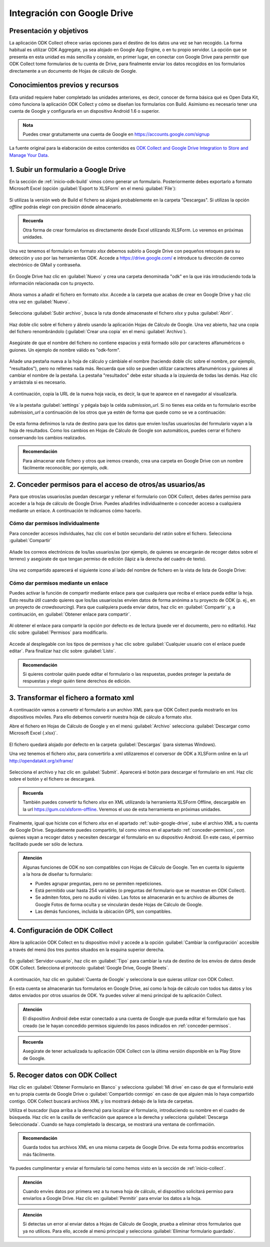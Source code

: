 .. _inicio-google-drive:

Integración con Google Drive
============================

Presentación y objetivos
------------------------

La aplicación ODK Collect ofrece varias opciones para el destino de los datos una vez se han recogido.
La forma habitual es utilizar ODK Aggregate, ya sea alojado en Google App Engine, o en tu propio servidor.
La opción que se presenta en esta unidad es más sencilla y consiste, en primer lugar, en conectar con Google Drive para permitir que ODK Collect tome formularios de tu cuenta de Drive, para finalmente enviar los datos recogidos en los formularios directamente a un documento de Hojas de cálculo de Google.

Conocimientos previos y recursos
--------------------------------

Esta unidad requiere haber completado las unidades anteriores, es decir, conocer de forma básica qué es Open Data Kit, cómo funciona la aplicación ODK Collect y cómo se diseñan los formularios con Build.
Asimismo es necesario tener una cuenta de Google y configurarla en un dispositivo Android 1.6 o superior.

.. admonition:: Nota

	Puedes crear gratuitamente una cuenta de Google en https://accounts.google.com/signup

La fuente original para la elaboración de estos contenidos es `ODK Collect and Google Drive Integration to Store and Manage Your Data <https://www.google.com/earth/outreach/learn/odk-collect-and-google-drive-integration-to-store-and-manage-your-data/>`__.

.. _subir-google-drive:

1. Subir un formulario a Google Drive
-------------------------------------

En la sección de :ref:`inicio-odk-build` vimos cómo generar un formulario.
Posteriormente debes exportarlo a formato Microsoft Excel (opción :guilabel:`Export to XLSForm` en el menú :guilabel:`File`):

.. figure:: /media/drive_build1.png
   :align: center

Si utilizas la versión web de Build el fichero se alojará probablemente en la carpeta "Descargas".
Si utilizas la opción *offline* podrás elegir con precisión dónde almacenarlo.

.. admonition:: Recuerda

	Otra forma de crear formularios es directamente desde Excel utilizando XLSForm. Lo veremos en próximas unidades.

Una vez tenemos el formulario en formato *xlsx* debemos subirlo a Google Drive con pequeños retoques para su detección y uso por las herramientas ODK.
Accede a https://drive.google.com/ e introduce tu dirección de correo electrónico de GMail y contraseña.

.. figure:: /media/google_drive1.png
   :align: center

En Google Drive haz clic en :guilabel:`Nuevo` y crea una carpeta denominada "odk" en la que irás introduciendo toda la información relacionada con tu proyecto.

.. figure:: /media/google_drive2.png
   :align: center

Ahora vamos a añadir el fichero en formato *xlsx*.
Accede a la carpeta que acabas de crear en Google Drive y haz clic otra vez en :guilabel:`Nuevo`.

.. figure:: /media/google_drive3.png
   :align: center

Selecciona :guilabel:`Subir archivo`, busca la ruta donde almacenaste el fichero *xlsx* y pulsa :guilabel:`Abrir`.


.. figure:: /media/google_drive4.png
   :align: center

Haz doble clic sobre el fichero y ábrelo usando la aplicación Hojas de Cálculo de Google.
Una vez abierto, haz una copia del fichero renombrándolo (:guilabel:`Crear una copia` en el menú :guilabel:`Archivo`).

.. figure:: /media/google_drive5.png
   :align: center

Asegúrate de que el nombre del fichero no contiene espacios y está formado sólo por caracteres alfanuméricos o guiones.
Un ejemplo de nombre válido es "odk-form".

.. figure:: /media/google_drive6.png
   :align: center

Añade una pestaña nueva a la hoja de cálculo y cámbiale el nombre (haciendo doble clic sobre el nombre, por ejemplo, "resultados"), pero no rellenes nada más.
Recuerda que sólo se pueden utilizar caracteres alfanuméricos y guiones al cambiar el nombre de la pestaña.
La pestaña "resultados" debe estar situada a la izquierda de todas las demás.
Haz clic y arrástrala si es necesario.

.. figure:: /media/google_drive7.png
   :align: center

.. figure:: /media/google_drive8.png
   :align: center

A continuación, copia la URL de la nueva hoja vacía, es decir, la que te aparece en el navegador al visualizarla.

.. figure:: /media/google_drive9.png
   :align: center

Ve a la pestaña :guilabel:`settings` y pégala bajo la celda *submission_url*. Si no tienes esa celda en tu formulario escribe *submission_url* a continuación de los otros que ya estén de forma que quede como se ve a continuación:

.. figure:: /media/google_drive10.png
   :align: center

De esta forma definimos la ruta de destino para que los datos que envíen los/las usuarios/as del formulario vayan a la hoja de resultados.
Como los cambios en Hojas de Cálculo de Google son automáticos, puedes cerrar el fichero conservando los cambios realizados.

.. admonition:: Recomendación

	Para almacenar este fichero y otros que iremos creando, crea una carpeta en Google Drive con un nombre fácilmente reconocible; por ejemplo, *odk*.

.. _conceder-permisos:

2. Conceder permisos para el acceso de otros/as usuarios/as
-----------------------------------------------------------

Para que otros/as usuarios/as puedan descargar y rellenar el formulario con ODK Collect, debes darles permiso para acceder a la hoja de cálculo de Google Drive.
Puedes añadirles individualmente o conceder acceso a cualquiera mediante un enlace.
A continuación te indicamos cómo hacerlo.

Cómo dar permisos individualmente
^^^^^^^^^^^^^^^^^^^^^^^^^^^^^^^^^

Para conceder accesos individuales, haz clic con el botón secundario del ratón sobre el fichero. Selecciona :guilabel:`Compartir`

.. figure:: /media/google_drive11.png
   :align: center

Añade los correos electrónicos de los/las usuarios/as (por ejemplo, de quienes se encargarán de recoger datos sobre el terreno) y asegúrate de que tengan permiso de edición (lápiz a la derecha del cuadro de texto).

.. figure:: /media/google_drive12.png
   :align: center

Una vez compartido aparecerá el siguiente icono al lado del nombre de fichero en la vista de lista de Google Drive:

.. figure:: /media/google_drive13.png
   :align: center

Cómo dar permisos mediante un enlace
^^^^^^^^^^^^^^^^^^^^^^^^^^^^^^^^^^^^

Puedes activar la función de compartir mediante enlace para que cualquiera que reciba el enlace pueda editar la hoja.
Esto resulta útil cuando quieres que los/las usuarios/as envíen datos de forma anónima a tu proyecto de ODK (p. ej., en un proyecto de *crowdsourcing*).
Para que cualquiera pueda enviar datos, haz clic en :guilabel:`Compartir` y, a continuación, en :guilabel:`Obtener enlace para compartir`. 

.. figure:: /media/google_drive14.png
   :align: center

Al obtener el enlace para compartir la opción por defecto es de lectura (puede ver el documento, pero no editarlo).
Haz clic sobre :guilabel:`Permisos` para modificarlo.

.. figure:: /media/google_drive15.png
   :align: center

Accede al desplegable con los tipos de permisos y hac clic sobre :guilabel:`Cualquier usuario con el enlace puede editar`.
Para finalizar haz clic sobre :guilabel:`Listo`.

.. figure:: /media/google_drive16.png
   :align: center

.. admonition:: Recomendación

	Si quieres controlar quién puede editar el formulario o las respuestas, puedes proteger la pestaña de respuestas y elegir quién tiene derechos de edición.

3. Transformar el fichero a formato xml
---------------------------------------

A continuación vamos a convertir el formulario a un archivo XML para que ODK Collect pueda mostrarlo en los dispositivos móviles.
Para ello debemos convertir nuestra hoja de cálculo a formato *xlsx*.

Abre el fichero en Hojas de Cálculo de Google y en el menú :guilabel:`Archivo` selecciona :guilabel:`Descargar como Microsoft Excel (.xlsx)`.

.. figure:: /media/google_drive17.png
   :align: center

El fichero quedará alojado por defecto en la carpeta :guilabel:`Descargas` (para sistemas Windows).

Una vez tenemos el fichero *xlsx*, para convertirlo a xml utilizaremos el conversor de ODK a XLSForm online en la url http://opendatakit.org/xiframe/

.. figure:: /media/drive_build2.png
   :align: center

Selecciona el archivo y haz clic en :guilabel:`Submit`.
Aparecerá el botón para descargar el formulario en xml.
Haz clic sobre el botón y el fichero se descargará.

.. admonition:: Recuerda

   También puedes convertir tu fichero *xlsx* en XML utilizando la herramienta XLSForm Offline, descargable en la url https://gum.co/xlsform-offline. Veremos el uso de esta herramienta en próximas unidades.

Finalmente, igual que hiciste con el fichero *xlsx* en el apartado :ref:`subir-google-drive`, sube el archivo XML a tu cuenta de Google Drive.
Seguidamente puedes compartirlo, tal como vimos en el apartado :ref:`conceder-permisos`, con quienes vayan a recoger datos y necesiten descargar el formulario en su dispositivo Android.
En este caso, el permiso facilitado puede ser sólo de lectura.

.. figure:: /media/google_drive18.png
   :align: center

.. admonition:: Atención

   Algunas funciones de ODK no son compatibles con Hojas de Cálculo de Google. Ten en cuenta lo siguiente a la hora de diseñar tu formulario:

   - Puedes agrupar preguntas, pero no se permiten repeticiones.
   - Está permitido usar hasta 254 variables (o preguntas del formulario que se muestran en ODK Collect).
   - Se admiten fotos, pero no audio ni vídeo. Las fotos se almacenarán en tu archivo de álbumes de Google Fotos de forma oculta y se vincularán desde Hojas de Cálculo de Google.
   - Las demás funciones, incluida la ubicación GPS, son compatibles.

4. Configuración de ODK Collect
-------------------------------

Abre la aplicación ODK Collect en tu dispositivo móvil y accede a la opción :guilabel:`Cambiar la configuración` accesible a través del menú (los tres puntos situados en la esquina superior derecha.

.. figure:: /media/google_collect1.png
   :align: center

En :guilabel:`Servidor-usuario`, haz clic en :guilabel:`Tipo` para cambiar la ruta de destino de los envíos de datos desde ODK Collect.
Selecciona el protocolo :guilabel:`Google Drive, Google Sheets`.

.. figure:: /media/google_collect2.png
   :align: center

A continuación, haz clic en :guilabel:`Cuenta de Google` y selecciona la que quieras utilizar con ODK Collect.

.. image:: /media/google_collect3.png
    :width: 49 %
.. image:: /media/google_collect4.png
    :width: 49 %

En esta cuenta se almacenarán tus formularios en Google Drive, así como la hoja de cálculo con todos tus datos y los datos enviados por otros usuarios de ODK.
Ya puedes volver al menú principal de tu aplicación Collect.

.. admonition:: Atención

   El dispositivo Android debe estar conectado a una cuenta de Google que pueda editar el formulario que has creado (se le hayan concedido permisos siguiendo los pasos indicados en :ref:`conceder-permisos`.

.. admonition:: Recuerda

   Asegúrate de tener actualizada tu aplicación ODK Collect con la última versión disponible en la Play Store de Google.

5. Recoger datos con ODK Collect
--------------------------------

Haz clic en :guilabel:`Obtener Formulario en Blanco` y selecciona :guilabel:`Mi drive` en caso de que el formulario esté en tu propia cuenta de Google Drive o :guilabel:`Compartido conmigo` en caso de que alguien más lo haya compartido contigo.
ODK Collect buscará archivos XML y los mostrará debajo de la lista de carpetas.

.. image:: /media/google_collect5.png
    :width: 49 %
.. image:: /media/google_collect6.png
    :width: 49 %

Utiliza el buscador (lupa arriba a la derecha) para localizar el formulario, introduciendo su nombre en el cuadro de búsqueda.
Haz clic en la casilla de verificación que aparece a la derecha y selecciona :guilabel:`Descarga Seleccionada`.
Cuando se haya completado la descarga, se mostrará una ventana de confirmación.

.. figure:: /media/google_collect7.png
   :align: center

.. admonition:: Recomendación
   
   Guarda todos tus archivos XML en una misma carpeta de Google Drive. De esta forma podrás encontrarlos más fácilmente.

Ya puedes cumplimentar y enviar el formulario tal como hemos visto en la sección de :ref:`inicio-collect`.

.. admonition:: Atención

   Cuando envíes datos por primera vez a tu nueva hoja de cálculo, el dispositivo solicitará permiso para enviarlos a Google Drive. Haz clic en :guilabel:`Permitir` para enviar los datos a la hoja.

.. admonition:: Atención

   Si detectas un error al enviar datos a Hojas de Cálculo de Google, prueba a eliminar otros formularios que ya no utilices. Para ello, accede al menú principal y selecciona :guilabel:`Eliminar formulario guardado`.
